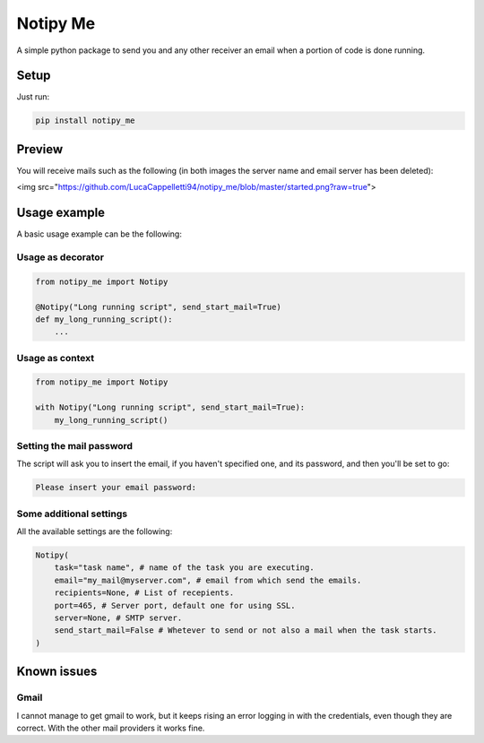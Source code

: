 Notipy Me
=========
|sonar_quality| |sonar_maintainability| |sonar_coverage| |pip|

A simple python package to send you and any other receiver an email when a portion of code is done running.

Setup
-----

Just run:

.. code:: bash

   pip install notipy_me
   
Preview
-------------------------------
You will receive mails such as the following (in both images the server name and email server has been deleted):

|started| |completed|

<img src="https://github.com/LucaCappelletti94/notipy_me/blob/master/started.png?raw=true">

.. |started| image:: https://github.com/LucaCappelletti94/notipy_me/blob/master/started.png?raw=true
   :width: 45%

.. |completed| image:: https://github.com/LucaCappelletti94/notipy_me/blob/master/completed.png?raw=true
   :width: 45%

Usage example
-------------
A basic usage example can be the following:

Usage as decorator
~~~~~~~~~~~~~~~~~~~~~~~~~~~~~

.. code:: python

    from notipy_me import Notipy

    @Notipy("Long running script", send_start_mail=True)
    def my_long_running_script():
        ...

Usage as context
~~~~~~~~~~~~~~~~~~~~~~~~~~~~~

.. code:: python

    from notipy_me import Notipy

    with Notipy("Long running script", send_start_mail=True):
        my_long_running_script()

Setting the mail password
~~~~~~~~~~~~~~~~~~~~~~~~~~~~~~~

The script will ask you to insert the email, if you haven't specified one, and its password, and then you'll be set to go:

.. code:: bash

    Please insert your email password:

Some additional settings
~~~~~~~~~~~~~~~~~~~~~~~~~~~~~~
All the available settings are the following:

.. code:: python

    Notipy(
        task="task name", # name of the task you are executing.
        email="my_mail@myserver.com", # email from which send the emails.
        recipients=None, # List of recepients.
        port=465, # Server port, default one for using SSL.
        server=None, # SMTP server.
        send_start_mail=False # Whetever to send or not also a mail when the task starts.
    )

Known issues
------------

Gmail
~~~~~
I cannot manage to get gmail to work, but it keeps rising an error
logging in with the credentials, even though they are correct. With the
other mail providers it works fine.

.. |sonar_quality| image:: https://sonarcloud.io/api/project_badges/measure?project=LucaCappelletti94_notipy_me&metric=alert_status
    :target: https://sonarcloud.io/dashboard/index/LucaCappelletti94_notipy_me

.. |sonar_maintainability| image:: https://sonarcloud.io/api/project_badges/measure?project=LucaCappelletti94_notipy_me&metric=sqale_rating
    :target: https://sonarcloud.io/dashboard/index/LucaCappelletti94_notipy_me

.. |sonar_coverage| image:: https://sonarcloud.io/api/project_badges/measure?project=LucaCappelletti94_notipy_me&metric=coverage
    :target: https://sonarcloud.io/dashboard/index/LucaCappelletti94_notipy_me

.. |pip| image:: https://badge.fury.io/py/notipy_me.svg
    :target: https://badge.fury.io/py/notipy_me
    

